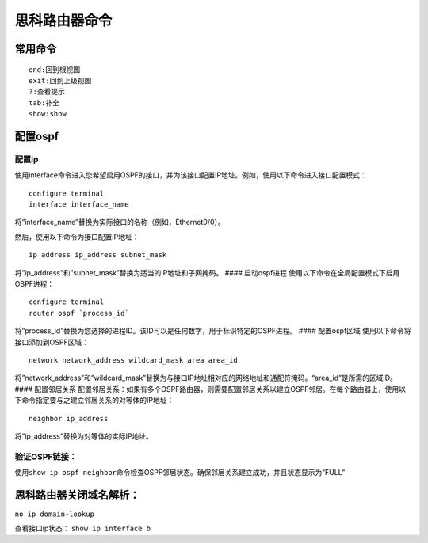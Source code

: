 思科路由器命令
--------------

常用命令
~~~~~~~~

::

       end:回到根视图
       exit:回到上级视图
       ?:查看提示
       tab:补全
       show:show

配置ospf
~~~~~~~~

配置ip
^^^^^^

使用interface命令进入您希望启用OSPF的接口，并为该接口配置IP地址。例如，使用以下命令进入接口配置模式：

::

       configure terminal
       interface interface_name

将”interface_name”替换为实际接口的名称（例如，Ethernet0/0）。

然后，使用以下命令为接口配置IP地址：

::

       ip address ip_address subnet_mask

将”ip_address”和”subnet_mask”替换为适当的IP地址和子网掩码。 ####
启动ospf进程 使用以下命令在全局配置模式下启用OSPF进程：

::

       configure terminal
       router ospf `process_id`

将”process_id”替换为您选择的进程ID。该ID可以是任何数字，用于标识特定的OSPF进程。
#### 配置ospf区域 使用以下命令将接口添加到OSPF区域：

::

       network network_address wildcard_mask area area_id

将”network_address”和”wildcard_mask”替换为与接口IP地址相对应的网络地址和通配符掩码。“area_id”是所需的区域ID。
#### 配置邻居关系
配置邻居关系：如果有多个OSPF路由器，则需要配置邻居关系以建立OSPF邻居。在每个路由器上，使用以下命令指定要与之建立邻居关系的对等体的IP地址：

::

       neighbor ip_address

将”ip_address”替换为对等体的实际IP地址。

验证OSPF链接：
^^^^^^^^^^^^^^

使用\ ``show ip ospf neighbor``\ 命令检查OSPF邻居状态。确保邻居关系建立成功，并且状态显示为”FULL”

思科路由器关闭域名解析：
~~~~~~~~~~~~~~~~~~~~~~~~

``no ip domain-lookup``

查看接口ip状态： ``show ip interface b``
